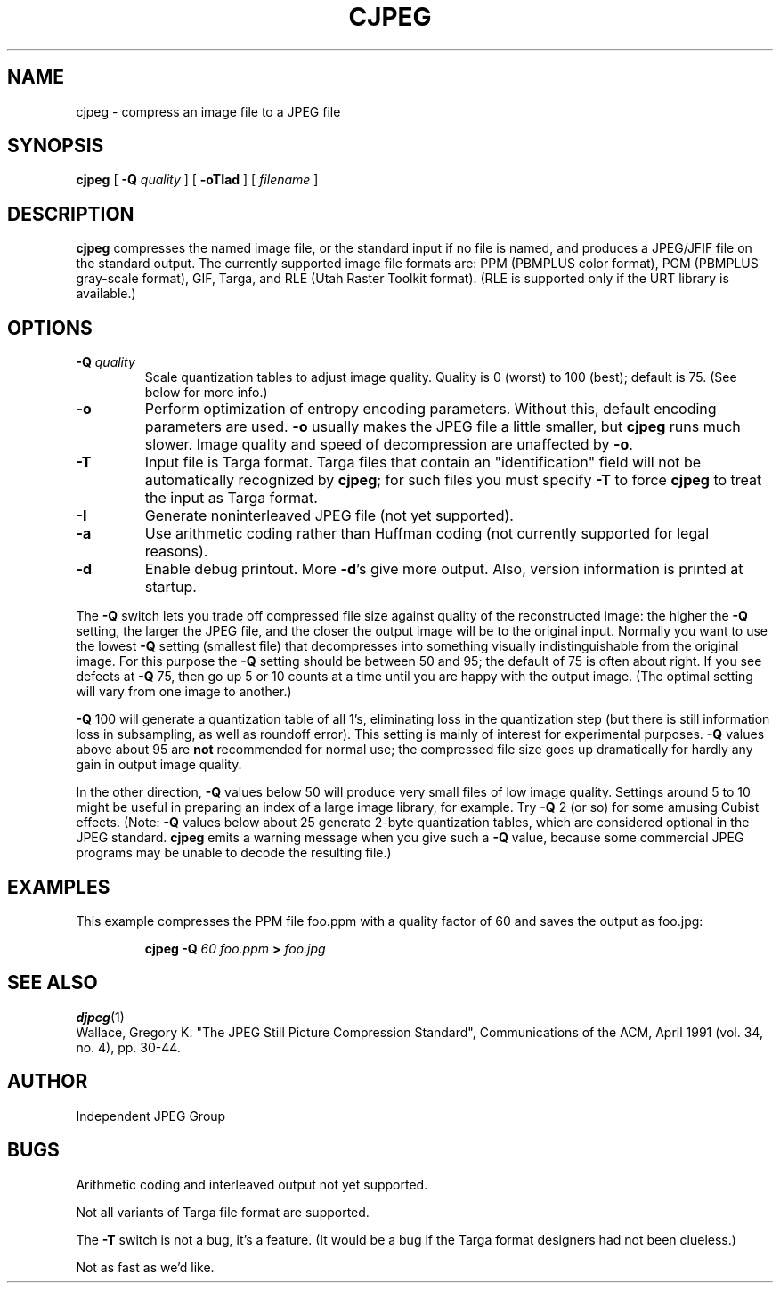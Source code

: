 .TH CJPEG 1 "11 December 1991"
.SH NAME
cjpeg \- compress an image file to a JPEG file
.SH SYNOPSIS
.B cjpeg
[
.BI \-Q " quality"
]
[
.B \-oTIad
]
[
.I filename
]
.LP
.SH DESCRIPTION
.LP
.B cjpeg
compresses the named image file, or the standard input if no file is
named, and produces a JPEG/JFIF file on the standard output.
The currently supported image file formats are: PPM (PBMPLUS color
format), PGM (PBMPLUS gray-scale format), GIF, Targa, and RLE (Utah Raster
Toolkit format).  (RLE is supported only if the URT library is available.)
.SH OPTIONS
.TP
.BI \-Q " quality"
Scale quantization tables to adjust image quality.  Quality is 0 (worst) to
100 (best); default is 75.  (See below for more info.)
.TP
.B \-o
Perform optimization of entropy encoding parameters.  Without this, default
encoding parameters are used.
.B \-o
usually makes the JPEG file a little smaller, but
.B cjpeg
runs much slower.  Image quality and speed of decompression are unaffected by
.BR \-o .
.TP
.B \-T
Input file is Targa format.  Targa files that contain an "identification"
field will not be automatically recognized by
.BR cjpeg ;
for such files you must specify
.B \-T
to force
.B cjpeg
to treat the input as Targa format.
.TP
.B \-I
Generate noninterleaved JPEG file (not yet supported).
.TP
.B \-a
Use arithmetic coding rather than Huffman coding (not currently
supported for legal reasons).
.TP
.B \-d
Enable debug printout.  More
.BR \-d 's
give more output.  Also, version information is printed at startup.
.PP
The
.B \-Q
switch lets you trade off compressed file size against quality of the
reconstructed image: the higher the
.B \-Q
setting, the larger the JPEG file, and the closer the output image will be to
the original input.  Normally you want to use the lowest
.B \-Q
setting (smallest file) that decompresses into something visually
indistinguishable from the original image.  For this purpose the
.B \-Q
setting should be between 50 and 95; the default of 75 is often about right.
If you see defects at 
.B \-Q
75, then go up 5 or 10 counts at a time until you are happy with the output
image.  (The optimal setting will vary from one image to another.)
.PP
.B \-Q
100 will generate a quantization table of all 1's, eliminating loss in the
quantization step (but there is still information loss in subsampling, as well
as roundoff error).  This setting is mainly of interest for experimental
purposes.  
.B \-Q
values above about 95 are
.B not
recommended for normal use; the compressed file size goes up dramatically for
hardly any gain in output image quality.
.PP
In the other direction, 
.B \-Q
values below 50 will produce very small files of low image quality.  Settings
around 5 to 10 might be useful in preparing an index of a large image library,
for example.  Try
.B \-Q
2 (or so) for some amusing Cubist effects.  (Note: 
.B \-Q
values below about 25 generate 2-byte quantization tables, which are
considered optional in the JPEG standard.  
.B cjpeg
emits a warning message when you give such a
.B \-Q
value, because some commercial JPEG programs may be unable to decode the
resulting file.)
.SH EXAMPLES
.LP
This example compresses the PPM file foo.ppm with a quality factor of
60 and saves the output as foo.jpg:
.IP
.B cjpeg \-Q
.I 60 foo.ppm
.B >
.I foo.jpg
.SH SEE ALSO
.BR djpeg (1)
.br
Wallace, Gregory K.  "The JPEG Still Picture Compression Standard",
Communications of the ACM, April 1991 (vol. 34, no. 4), pp. 30-44.
.SH AUTHOR
Independent JPEG Group
.SH BUGS
Arithmetic coding and interleaved output not yet supported.
.PP
Not all variants of Targa file format are supported.
.PP
The
.B -T
switch is not a bug, it's a feature.  (It would be a bug if the Targa format
designers had not been clueless.)
.PP
Not as fast as we'd like.
